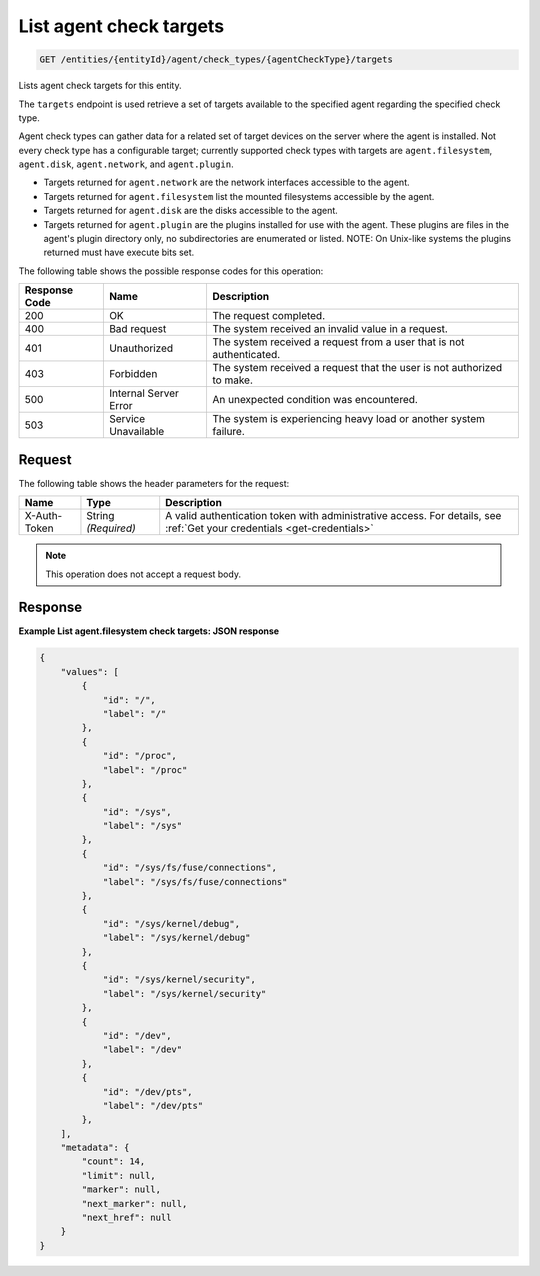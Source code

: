 .. _list-agent-check-targets:

List agent check targets
~~~~~~~~~~~~~~~~~~~~~~~~

.. code::

    GET /entities/{entityId}/agent/check_types/{agentCheckType}/targets

Lists agent check targets for this entity.

The ``targets`` endpoint is used retrieve a set of targets
available to the specified agent regarding the specified check type.

Agent check types can gather data for a related set of target
devices on the server where the agent is installed. Not every check
type has a configurable target; currently supported check types with
targets are ``agent.filesystem``, ``agent.disk``, ``agent.network``,
and ``agent.plugin``.

* Targets returned for ``agent.network`` are the network
  interfaces accessible to the agent.
* Targets returned for ``agent.filesystem`` list the mounted filesystems
  accessible by the agent.
* Targets returned for ``agent.disk`` are the disks accessible to the agent.
* Targets returned for ``agent.plugin`` are the plugins installed for
  use with the agent. These plugins are files in the agent's plugin directory
  only, no subdirectories are enumerated or listed. NOTE: On Unix-like
  systems the plugins returned must have execute bits set.

The following table shows the possible response codes for this operation:

+--------------------------+-------------------------+-------------------------+
|Response Code             |Name                     |Description              |
+==========================+=========================+=========================+
|200                       |OK                       |The request completed.   |
+--------------------------+-------------------------+-------------------------+
|400                       |Bad request              |The system received an   |
|                          |                         |invalid value in a       |
|                          |                         |request.                 |
+--------------------------+-------------------------+-------------------------+
|401                       |Unauthorized             |The system received a    |
|                          |                         |request from a user that |
|                          |                         |is not authenticated.    |
+--------------------------+-------------------------+-------------------------+
|403                       |Forbidden                |The system received a    |
|                          |                         |request that the user is |
|                          |                         |not authorized to make.  |
+--------------------------+-------------------------+-------------------------+
|500                       |Internal Server Error    |An unexpected condition  |
|                          |                         |was encountered.         |
+--------------------------+-------------------------+-------------------------+
|503                       |Service Unavailable      |The system is            |
|                          |                         |experiencing heavy load  |
|                          |                         |or another system        |
|                          |                         |failure.                 |
+--------------------------+-------------------------+-------------------------+

Request
-------

The following table shows the header parameters for the request:

+-----------------+----------------+-----------------------------------------------+
|Name             |Type            |Description                                    |
+=================+================+===============================================+
|X-Auth-Token     |String          |A valid authentication token with              |
|                 |*(Required)*    |administrative access. For details, see        |
|                 |                |:ref:`Get your credentials <get-credentials>`  |
+-----------------+----------------+-----------------------------------------------+


.. note:: This operation does not accept a request body.

Response
--------

**Example List agent.filesystem check targets: JSON response**

.. code::

   {
       "values": [
           {
               "id": "/",
               "label": "/"
           },
           {
               "id": "/proc",
               "label": "/proc"
           },
           {
               "id": "/sys",
               "label": "/sys"
           },
           {
               "id": "/sys/fs/fuse/connections",
               "label": "/sys/fs/fuse/connections"
           },
           {
               "id": "/sys/kernel/debug",
               "label": "/sys/kernel/debug"
           },
           {
               "id": "/sys/kernel/security",
               "label": "/sys/kernel/security"
           },
           {
               "id": "/dev",
               "label": "/dev"
           },
           {
               "id": "/dev/pts",
               "label": "/dev/pts"
           },
       ],
       "metadata": {
           "count": 14,
           "limit": null,
           "marker": null,
           "next_marker": null,
           "next_href": null
       }
   }
